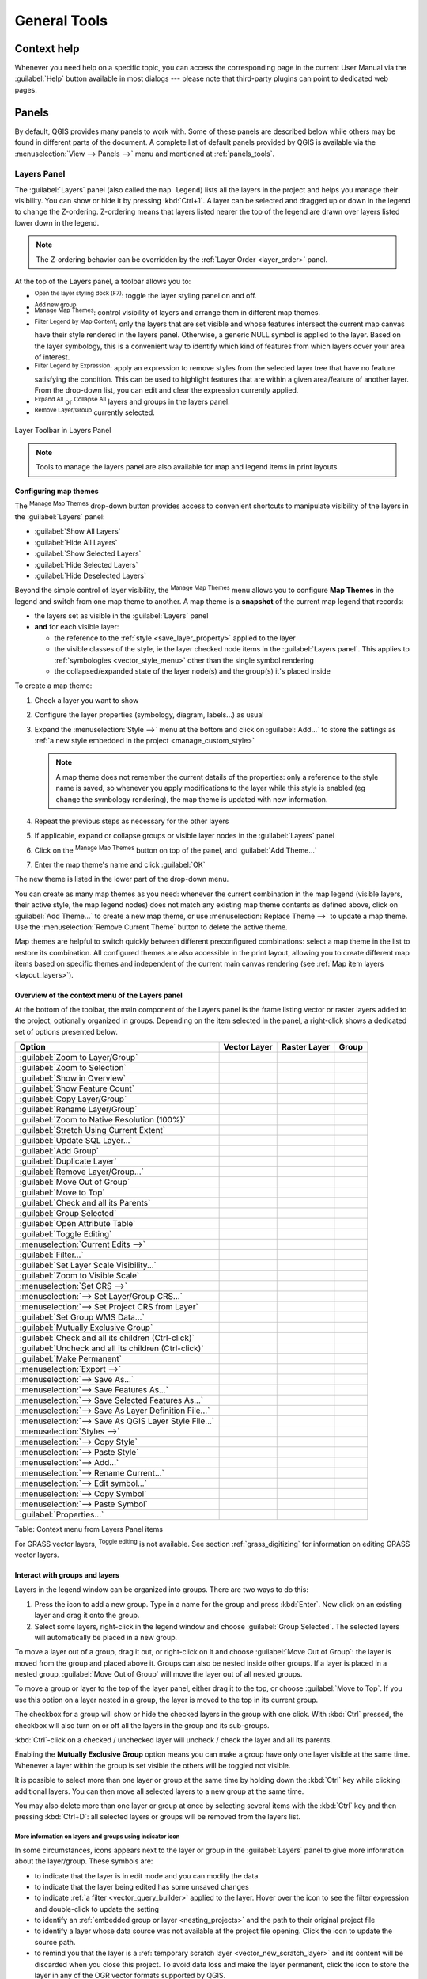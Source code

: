 .. Purpose: This chapter aims to describe generic tools that can be used even
.. if the user is in another chapter.

.. _general_tools:

*************
General Tools
*************

.. only:: html

   .. contents::
      :local:
      :depth: 2

.. _`context_help`:

Context help
============

.. index::
   single: Context help

Whenever you need help on a specific topic, you can access the corresponding
page in the current User Manual via the
:guilabel:`Help` button available in most dialogs --- please note that third-party
plugins can point to dedicated web pages.

.. index:: Panels

Panels
=======
By default, QGIS provides many panels to work with.
Some of these panels are described below while others may be found in different
parts of the document. A complete list of default panels provided by QGIS is
available via the :menuselection:`View --> Panels -->` menu and mentioned at
:ref:`panels_tools`.

.. index:: Panels; Layers
.. _`label_legend`:

Layers Panel
------------

.. index::
   single: Legend

The :guilabel:`Layers` panel (also called the ``map legend``) lists all
the layers in the project and helps you
manage their visibility. You can show or hide it by pressing :kbd:`Ctrl+1`.
A layer can be selected and dragged up or down in the
legend to change the Z-ordering. Z-ordering means that layers listed nearer the
top of the legend are drawn over layers listed lower down in the legend.

.. note:: The Z-ordering behavior can be overridden by the
   :ref:`Layer Order <layer_order>` panel.

At the top of the Layers panel, a toolbar allows you to:

* |symbology| :sup:`Open the layer styling dock (F7)`: toggle the layer styling
  panel on and off.
* |addGroup| :sup:`Add new group`
* |showMapTheme| :sup:`Manage Map Themes`: control visibility of layers and
  arrange them in different map themes.
* |filterMap| :sup:`Filter Legend by Map Content`: only the layers that are set
  visible and whose features intersect the current map canvas have their style
  rendered in the layers panel. Otherwise, a generic NULL symbol is applied to
  the layer. Based on the layer symbology, this is a convenient way to identify
  which kind of features from which layers cover your area of interest.
* |expressionFilter| :sup:`Filter Legend by Expression`: apply an
  expression to remove styles from the selected layer tree that have no feature
  satisfying the condition. This can be used to highlight features
  that are within a given area/feature of another layer.
  From the drop-down list, you can edit and clear the expression currently applied.
* |expandTree| :sup:`Expand All` or |collapseTree| :sup:`Collapse All`
  layers and groups in the layers panel.
* |removeLayer| :sup:`Remove Layer/Group` currently selected.

.. _figure_layer_toolbar:

.. figure:: img/layer_toolbar.png
   :align: center

   Layer Toolbar in Layers Panel

.. note::
   Tools to manage the layers panel are also available for map
   and legend items in print layouts

.. index:: Map themes
.. _map_themes:

Configuring map themes
......................

The |showMapTheme| :sup:`Manage Map Themes` drop-down button provides access to
convenient shortcuts to manipulate visibility of the layers in the :guilabel:`Layers`
panel:

* |showAllLayers| :guilabel:`Show All Layers`
* |hideAllLayers| :guilabel:`Hide All Layers`
* |showSelectedLayers| :guilabel:`Show Selected Layers`
* |hideSelectedLayers| :guilabel:`Hide Selected Layers`
* |hideDeselectedLayers| :guilabel:`Hide Deselected Layers`

Beyond the simple control of layer visibility,
the |showMapTheme| :sup:`Manage Map Themes` menu allows you to configure
**Map Themes** in the legend and switch from one map theme to another.
A map theme is a **snapshot** of the current map legend that records:

* the layers set as visible in the :guilabel:`Layers` panel
* **and** for each visible layer:

  * the reference to the :ref:`style <save_layer_property>` applied to the layer
  * the visible classes of the style, ie the layer checked node items in the
    :guilabel:`Layers panel`. This applies to :ref:`symbologies <vector_style_menu>`
    other than the single symbol rendering
  * the collapsed/expanded state of the layer node(s) and the group(s) it's placed
    inside

To create a map theme:

#. Check a layer you want to show
#. Configure the layer properties (symbology, diagram, labels...) as usual
#. Expand the :menuselection:`Style -->` menu at the bottom and click on :guilabel:`Add...` to
   store the settings as :ref:`a new style embedded in the project
   <manage_custom_style>`

   .. note:: A map theme does not remember the current details of the properties:
     only a reference to the style name is saved, so whenever you apply
     modifications to the layer while this style is enabled (eg change the
     symbology rendering), the map theme is updated with new information.

#. Repeat the previous steps as necessary for the other layers
#. If applicable, expand or collapse groups or visible layer nodes in the
   :guilabel:`Layers` panel
#. Click on the |showMapTheme| :sup:`Manage Map Themes` button on top of the panel,
   and :guilabel:`Add Theme...`
#. Enter the map theme's name and click :guilabel:`OK`

The new theme is listed in the lower part of the |showMapTheme| drop-down menu.

You can create as many map themes as you need: whenever the current combination
in the map legend (visible layers, their active style, the map legend nodes)
does not match any existing map theme contents as defined above, click on
:guilabel:`Add Theme...` to create a new map theme, or use
:menuselection:`Replace Theme -->` to update a map theme.
Use the :menuselection:`Remove Current Theme` button to delete the active theme.

Map themes are helpful to switch quickly between different preconfigured
combinations: select a map theme in the list to restore its combination.
All configured themes are also accessible in the print layout, allowing you to
create different map items based on specific themes and independent of
the current main canvas rendering (see :ref:`Map item layers <layout_layers>`).


Overview of the context menu of the Layers panel
................................................

At the bottom of the toolbar, the main component of the Layers panel is the
frame listing vector or raster layers added to the project, optionally
organized in groups. Depending on the item selected in the panel, a
right-click shows a dedicated set of options presented below.

.. tabularcolumns:: |l|c|c|c|

=================================================================  ==================  =================  =============
Option                                                             Vector Layer        Raster Layer       Group
=================================================================  ==================  =================  =============
|zoomToLayer| :guilabel:`Zoom to Layer/Group`                      |checkbox|          |checkbox|         |checkbox|
|zoomToLayer| :guilabel:`Zoom to Selection`                        |checkbox|          \                  \
|inOverview| :guilabel:`Show in Overview`                          |checkbox|          |checkbox|         \
:guilabel:`Show Feature Count`                                     |checkbox|          \                  \
:guilabel:`Copy Layer/Group`                                       |checkbox|          |checkbox|         |checkbox|
:guilabel:`Rename Layer/Group`                                     |checkbox|          |checkbox|         |checkbox|
|zoomActual| :guilabel:`Zoom to Native Resolution (100%)`          \                   |checkbox|         \
:guilabel:`Stretch Using Current Extent`                           \                   |checkbox|         \
|dbManager| :guilabel:`Update SQL Layer...`                        |checkbox|          \                  \
|addGroup| :guilabel:`Add Group`                                   \                   \                  |checkbox|
|duplicateLayer| :guilabel:`Duplicate Layer`                       |checkbox|          |checkbox|         \
|removeLayer| :guilabel:`Remove Layer/Group...`                    |checkbox|          |checkbox|         |checkbox|
:guilabel:`Move Out of Group`                                      |checkbox|          |checkbox|         \
:guilabel:`Move to Top`                                            |checkbox|          |checkbox|         |checkbox|
:guilabel:`Check and all its Parents`                              |checkbox|          |checkbox|         \
:guilabel:`Group Selected`                                         |checkbox|          |checkbox|         \
|openTable| :guilabel:`Open Attribute Table`                       |checkbox|          \                  \
|toggleEditing| :guilabel:`Toggle Editing`                         |checkbox|          \                  \
|allEdits| :menuselection:`Current Edits -->`                      |checkbox|          \                  \
:guilabel:`Filter...`                                              |checkbox|          \                  \
:guilabel:`Set Layer Scale Visibility...`                          |checkbox|          |checkbox|         \
:guilabel:`Zoom to Visible Scale`                                  |checkbox|          |checkbox|         \
:menuselection:`Set CRS -->`                                       |checkbox|          |checkbox|         \
:menuselection:`--> Set Layer/Group CRS...`                        |checkbox|          |checkbox|         |checkbox|
:menuselection:`--> Set Project CRS from Layer`                    |checkbox|          |checkbox|         \
:guilabel:`Set Group WMS Data...`                                  \                   \                  |checkbox|
|unchecked| :guilabel:`Mutually Exclusive Group`                   \                   \                  |checkbox|
:guilabel:`Check and all its children (Ctrl-click)`                \                   \                  |checkbox|
:guilabel:`Uncheck and all its children (Ctrl-click)`              \                   \                  |checkbox|
:guilabel:`Make Permanent`                                         |checkbox|          \                  \
:menuselection:`Export -->`                                        |checkbox|          |checkbox|         |checkbox|
:menuselection:`--> Save As...`                                    \                   |checkbox|         \
:menuselection:`--> Save Features As...`                           |checkbox|          \                  \
:menuselection:`--> Save Selected Features As...`                  |checkbox|          \                  \
:menuselection:`--> Save As Layer Definition File...`              |checkbox|          |checkbox|         |checkbox|
:menuselection:`--> Save As QGIS Layer Style File...`              |checkbox|          |checkbox|         \
:menuselection:`Styles -->`                                        |checkbox|          |checkbox|         \
:menuselection:`--> Copy Style`                                    |checkbox|          |checkbox|         \
:menuselection:`--> Paste Style`                                   |checkbox|          |checkbox|         |checkbox|
:menuselection:`--> Add...`                                        |checkbox|          |checkbox|         \
:menuselection:`--> Rename Current...`                             |checkbox|          |checkbox|         \
:menuselection:`--> Edit symbol...`                                |checkbox|          \                  \
:menuselection:`--> Copy Symbol`                                   |checkbox|          \                  \
:menuselection:`--> Paste Symbol`                                  |checkbox|          \                  \
:guilabel:`Properties...`                                          |checkbox|          |checkbox|         \
=================================================================  ==================  =================  =============

Table: Context menu from Layers Panel items

For GRASS vector layers, |toggleEditing| :sup:`Toggle editing` is not available.
See section :ref:`grass_digitizing` for information on editing GRASS vector
layers.

.. index:: Group, Layer
.. _group_layers_interact:

Interact with groups and layers
...............................

Layers in the legend window can be organized into groups. There are two ways to
do this:

#. Press the |folder| icon to add a new group. Type in a name for
   the group and press :kbd:`Enter`. Now click on an existing layer and
   drag it onto the group.
#. Select some layers, right-click in the legend window and choose
   :guilabel:`Group Selected`. The selected layers will automatically be placed
   in a new group.

To move a layer out of a group, drag it out, or right-click on it and
choose :guilabel:`Move Out of Group`: the layer is moved from the group and
placed above it. Groups can also be nested inside other groups. If a layer
is placed in a nested group, :guilabel:`Move Out of Group` will move the layer
out of all nested groups.

To move a group or layer to the top of the layer panel, either drag it to
the top, or choose :guilabel:`Move to Top`. If you use this option on a layer nested
in a group, the layer is moved to the top in its current group.

The checkbox for a group will show or hide the checked layers in the group
with one click.
With :kbd:`Ctrl` pressed, the checkbox will also turn on or off all
the layers in the group and its sub-groups.

:kbd:`Ctrl`-click on a checked / unchecked layer will uncheck / check the
layer and all its parents.

Enabling the **Mutually Exclusive Group** option means you can make a group have
only one layer visible at the same time.
Whenever a layer within the group is set visible the others will be toggled not visible.

It is possible to select more than one layer or group at the same time by
holding down the :kbd:`Ctrl` key while clicking additional layers. You can then move
all selected layers to a new group at the same time.

You may also delete more than one layer or group at once by selecting
several items with the :kbd:`Ctrl` key and then pressing :kbd:`Ctrl+D`:
all selected layers or groups will be removed from the layers list.

More information on layers and groups using indicator icon
^^^^^^^^^^^^^^^^^^^^^^^^^^^^^^^^^^^^^^^^^^^^^^^^^^^^^^^^^^

In some circumstances, icons appears next to the layer or group in the
:guilabel:`Layers` panel to give more information about the layer/group. These
symbols are:

* |toggleEditing| to indicate that the layer is in edit mode and you can modify
  the data
* |editableEdits| to indicate that the layer being edited has some unsaved changes
* |indicatorFilter| to indicate :ref:`a filter <vector_query_builder>` applied
  to the layer. Hover over the icon to see the filter expression and double-click
  to update the setting
* |indicatorEmbedded| to identify an :ref:`embedded group or layer
  <nesting_projects>` and the path to their original project file
* |indicatorBadLayer| to identify a layer whose data source was not available
  at the project file opening. Click the icon to update the source path.
* |indicatorMemory| to remind you that the layer is a :ref:`temporary scratch
  layer <vector_new_scratch_layer>` and its content will be discarded when you
  close this project. To avoid data loss and make the layer permanent, click
  the icon to store the layer in any of the OGR vector formats supported by QGIS.
* |indicatorNoCRS| to identify a layer that has no/unknown CRS

.. index:: Style

.. _editing_style_layer:

Editing vector layer style
...........................

From the Layers panel, you have shortcuts to change the layer rendering quickly
and easily. Right-click on a vector layer and select :menuselection:`Styles -->`
in the list in order to:

* see the :ref:`styles <manage_custom_style>` currently applied to the layer. If
  you defined many styles for the layer, you can switch from one to another
  and your layer rendering will automatically be updated on the map canvas.
* copy part or all of the current style, and when applicable, paste a copied
  style from another layer

  .. tip:: **Quickly share a layer style**

    From the context menu, copy the style of a layer and paste it to a group
    or a selection of layers: the style is applied to all the layers that
    are of the same type (vector/raster) as the original layer and,
    for vector layers, have the same geometry type (point, line or polygon).

* rename the current style, add a new style (which is actually a copy of
  the current one) or delete the current style (when multiple styles are
  available).

.. note:: The previous options are also available for raster or mesh layers.

* update the :ref:`symbol color <color-selector>` using a **Color Wheel**.
  For convenience, the recently used colors are also available at the bottom
  of the color wheel.
* :guilabel:`Edit Symbol...`: open the :ref:`Symbol Selector <symbol-selector>`
  dialog and change feature symbol (symbol, size, color...).

When using a classification symbology type (based on :ref:`categorized
<categorized_renderer>`, :ref:`graduated <graduated_renderer>` or
:ref:`rule-based <rule_based_rendering>`), the aforementioned symbol-level
options are available from the class entry context menu. Also provided are the
|toggleAllLayers| :guilabel:`Toggle Items`, |showAllLayers| :guilabel:`Show All
Items` and |hideAllLayers| :guilabel:`Hide All Items` entries to switch the
visibility of all the classes of features. These avoid (un)checking items
one by one.

.. tip:: Double-clicking a class leaf entry also opens the
 :guilabel:`Symbol Selector` dialog.


.. index::
   single: Layer properties
   single: Panels; Style
.. _layer_styling_panel:

Layer Styling Panel
--------------------

The :guilabel:`Layer Styling` panel (also enabled with :kbd:`Ctrl+3`) is
a shortcut to some of the functionalities of the :guilabel:`Layer Properties`
dialog. It provides a quick and easy way to define the rendering and the
behavior of a layer, and to visualize its effects without having to open the
layer properties dialog.

In addition to avoiding the blocking (or "modal") layer properties dialog, the layer
styling panel also avoids cluttering the screen with dialogs, and
contains most style functions (color selector, effects properties, rule edit,
label substitution...): e.g., clicking color buttons inside the layer style panel
causes the color selector dialog to be opened inside the layer style panel itself
rather than as a separate dialog.

From a drop-down list of current layers in the layer panel, select an item and:

* Set raster layer |symbology| :guilabel:`Symbology`, |transparency| :guilabel:`Transparency`,
  and |rasterHistogram| :guilabel:`Histogram` properties.
  These options are the same as those in the :ref:`raster_properties_dialog`.
* Set vector layer |symbology| :guilabel:`Symbology`, |3d| :guilabel:`3D View` and
  |labeling| :guilabel:`Labels` properties.
  These options are the same as those in the :ref:`vector_properties_dialog`.
* Manage the associated style(s) in the |stylePreset| :guilabel:`Style Manager`
  (more details at :ref:`manage_custom_style`).
* See the |history| :guilabel:`History` of changes you applied to the
  layer style in the current project: you can therefore cancel or restore to any
  state by selecting it in the list and clicking :guilabel:`Apply`.

Another powerful feature of this panel is the |checkbox| :guilabel:`Live update` checkbox.
Tick it to render your changes immediately on the map canvas:
you no longer need to click the :guilabel:`Apply` button.

.. _figure_layer_styling:

.. figure:: img/layer_styling.png
    :align: center

    Defining a layer's symbology from the layer styling panel

.. tip:: **Add custom tabs to the Layer Styling panel**

  Using :ref:`PyQGIS <PyQGIS-Developer-Cookbook>`, you can set new tabs to manage
  layer properties in the Layer Styling Panel. See
  https://nathanw.net/2016/06/29/qgis-style-dock-part-2-plugin-panels/ for an example.

.. Todo: Actually, what could be nice is to provide example in the Cookbook to have an
 internal and always guaranteed link (see #2071)

.. index:: Layers; Order
.. _layer_order:

Layer Order Panel
-----------------

By default, layers shown on the QGIS map canvas are drawn following their order
in the :guilabel:`Layers` panel: the higher a layer is in the panel, the
higher (hence, more visible) it'll be in the map view.

You can define a drawing order for the layers independent of the order in the
layers panel with the :guilabel:`Layer Order` panel enabled
in :menuselection:`View --> Panels -->` menu or with :kbd:`Ctrl+9`.
Check |checkbox| :guilabel:`Control rendering order` underneath
the list of layers and reorganize the layers in the panel as you want. This
order becomes the one applied to the map canvas.
For example, in figure_layer_order_, you can see that the ``airports``
features are displayed over the ``alaska`` polygon despite those layers'
respective placement in the Layers panel.

Unchecking |checkbox| :guilabel:`Control rendering order` will
revert to default behavior.

.. _figure_layer_order:

.. figure:: img/layer_order.png
    :align: center

    Define a layer order independent of the legend

.. index::
   single: Map; Overview
   single: Panels; Overview
.. _`overview_panels`:

Overview Panel
--------------

The :guilabel:`Overview` panel (:kbd:`Ctrl+8`) displays a map with
a full extent view of some of the layers. The Overview map is filled with layers
using the :guilabel:`Show in Overview` option from the :menuselection:`Layer`
menu or in the layer contextual menu. Within the view,
a red rectangle shows the current map canvas extent, helping you quickly to
determine which area of the whole map you are currently viewing. If you
click-and-drag the red rectangle in the overview frame, the main map view
extent will update accordingly.

Note that labels are not rendered to the map overview even
if the layers used in the map overview have been set up for labeling.

.. index::
   single: Log messages
   single: Panels; Log messages

.. _`log_message_panel`:

Log Messages Panel
------------------

When loading or processing some operations, you can track and follow messages
that appear in different tabs using the |messageLog| :guilabel:`Log Messages Panel`.
It can be activated using the most right icon in the bottom status bar.


.. index:: Undo, Redo
   single: Panels; Undo
   single: Panels; Redo

.. _`undo_redo_panel`:

Undo/Redo Panel
---------------

For each layer being edited, the :guilabel:`Undo/Redo` (:kbd:`Ctrl+5`) panel
shows the list of actions carried out, allowing you
quickly to undo a set of actions by selecting the action listed above.
More details at :ref:`Undo and Redo edits <undoredo_edits>`.

.. index::
   single: Panels; Statistic
   single: Statistic

.. _`statistical_summary`:

Statistical Summary Panel
--------------------------

The :guilabel:`Statistics` panel (:kbd:`Ctrl+6`) provides summarized information
on any vector layer. This panel allows you to select:

* the vector layer to compute the statistics on
* the column to use, or an |expression| :ref:`expression <vector_expressions>`
* the statistics to return using the drop-down button at the bottom-right of the
  dialog. Depending on the field's (or expression's values) type, available
  statistics are:

.. tabularcolumns:: |l|c|c|c|c|

================================== ============ ============  ============  ============
 Statistics                         String       Integer       Float         Date
================================== ============ ============  ============  ============
Count                               |checkbox|   |checkbox|    |checkbox|    |checkbox|
Count Distinct Value                |checkbox|                               |checkbox|
Count Missing value                 |checkbox|                               |checkbox|
Sum                                              |checkbox|    |checkbox|
Mean                                             |checkbox|    |checkbox|    |checkbox|
Standard Deviation                               |checkbox|    |checkbox|
Standard Deviation on Sample                     |checkbox|    |checkbox|
Minimal value                       |checkbox|   |checkbox|    |checkbox|    |checkbox|
Maximal value                       |checkbox|   |checkbox|    |checkbox|    |checkbox|
Range                                            |checkbox|    |checkbox|    |checkbox|
Minority                                         |checkbox|    |checkbox|
Majority                                         |checkbox|    |checkbox|
Variety                                          |checkbox|    |checkbox|
First Quartile                                   |checkbox|    |checkbox|
Third Quartile                                   |checkbox|    |checkbox|
Inter Quartile Range                             |checkbox|    |checkbox|
Minimum Length                      |checkbox|
Maximum Length                      |checkbox|
================================== ============ ============  ============  ============

Table: Statistics available for each field type

The statistical summary can be:

* returned for the whole layer or |checkbox| :guilabel:`selected features only`
* recalculated using the |refresh| button when the underlying data source changes
  (eg, new or removed features/fields, attribute modification)
* |editCopy| copied to the clipboard and pasted as a table in another application

.. _figure_statistical_summary:

.. figure:: img/statistical_summary.png
    :align: center

    Show statistics on a field


.. index:: Nesting projects, Embed layers and groups
.. _nesting_projects:

Nesting Projects
================

Sometimes, you'd like to keep some layers in different projects, but with the
same style. You can either create a :ref:`default style <store_style>` for
these layers or embed them from another project to save time and effort.

Embed layers and groups from an existing project has some advantages over
styling:

* All types of layers (vector or raster, local or online...) can be added
* Fetching groups and layers, you can keep the same tree structure of the
  "background" layers in your different projects
* While the embedded layers are editable, you can't change their properties
  such as symbology, labels, forms, default values and actions, ensuring
  consistency across projects
* Modify the items in the original project and changes are propagated to all
  the other projects

If you want to embed content from other project files into your project, select
:menuselection:`Layer --> Embed Layers and Groups`:

#. Click the :guilabel:`...` button to look for a project: you can see the content of the
   project (see figure_embed_dialog_)
#. Hold down :kbd:`Ctrl` ( or |osx| :kbd:`Cmd`) and click on the layers and
   groups you wish to retrieve
#. Click :guilabel:`OK`

The selected layers and groups are embedded in the :guilabel:`Layers`
panel and displayed on the map canvas. An |indicatorEmbedded|
icon is added next to their name for recognition and hovering over displays
a tooltip with the original project file path.

.. _figure_embed_dialog:

.. figure:: img/embed_dialog.png
   :align: center

   Select layers and groups to embed

Like any other layer, an embedded layer can be removed from the project by
right-clicking on the layer and clicking |removeLayer| :sup:`Remove`.

.. tip:: **Change rendering of an embedded layer**

 It's not possible to change the rendering of an embedded layer, unless you make
 the changes in the original project file. However, right-clicking on a layer and
 selecting :guilabel:`Duplicate` creates a layer which is fully-featured and not
 dependent on the original project. You can then safely remove the linked
 layer.


.. _working_canvas:

Working with the map canvas
===========================

.. index:: Rendering
.. _`redraw_events`:

Rendering
---------

By default, QGIS renders all visible layers whenever the map canvas is
refreshed. The events that trigger a refresh of the map canvas include:

*  adding a layer
*  panning or zooming
*  resizing the QGIS window
*  changing the visibility of a layer or layers

QGIS allows you to control the rendering process in a number of ways.

.. index:: Rendering scale dependent, Scale
.. _`label_scaledepend`:

Scale Dependent Rendering
.........................

Scale-dependent rendering allows you to specify the minimum and maximum scales
at which a layer (raster or vector) will be visible. To set scale-dependent rendering,
open the :guilabel:`Properties` dialog by double-clicking on the layer in the legend.
On the :guilabel:`Rendering` tab, tick |checkbox| :guilabel:`Scale
dependent visibility` and enter the :guilabel:`Minimum (exclusive)` and
:guilabel:`Maximum (inclusive)` scale values.

You can also activate scale dependent visibility on a layer from the Layers panel.
Right-click on the layer and in the context menu, select :guilabel:`Set Layer Scale Visibility`.

The |mapIdentification| :sup:`Set to current canvas scale` button allow you to use
the current map canvas scale as boundary of the range visibility.


.. note::
   When a layer is not rendered in the map canvas because the map scale is out of
   its visibility scale range, the layer is greyed in the Layers panel and
   a new option :guilabel:`Zoom to Visible Scale` appears in the layer context menu.
   Select it and the map is zoomed to the layer's nearest visibility scale.


.. _`label_controlmap`:

Controlling Map Rendering
.........................

Map rendering can be controlled in various ways, as described below.

.. index::
   single: Rendering; Suspending
.. _`label_suspendrender`:

Suspending Rendering
^^^^^^^^^^^^^^^^^^^^

To suspend rendering, click the |checkbox| :guilabel:`Render` checkbox in the
bottom-right corner of the status bar. When |checkbox| :guilabel:`Render`
is not checked, QGIS does not redraw the canvas in response to any of
the events described in the section :ref:`redraw_events`. Examples of when you
might want to suspend rendering include:

* adding many layers and symbolizing them prior to drawing
* adding one or more large layers and setting scale dependency before drawing
* adding one or more large layers and zooming to a specific view before drawing
* any combination of the above

Checking the |checkbox| :guilabel:`Render` checkbox enables rendering and
causes an immediate refresh of the map canvas.


.. index::
   single: Rendering; Options
   single: Layers; Initial visibility
.. _`label_settinglayer`:

Setting Layer Add Option
^^^^^^^^^^^^^^^^^^^^^^^^

You can set an option to always load new layers without drawing them. This
means the layer will be added to the map, but its visibility checkbox in the
legend will be unchecked by default. To set this option, choose menu option
:menuselection:`Settings --> Options` and click on the :guilabel:`Rendering`
tab. Uncheck |checkbox| :guilabel:`By default new layers added to the map
should be displayed`. Any layer subsequently added to the map will be off
(invisible) by default.


.. index::
   single: Rendering; Halting
.. _label_stoprender:

Stopping Rendering
^^^^^^^^^^^^^^^^^^

To stop the map drawing, press the :kbd:`Esc` key. This will halt the refresh of
the map canvas and leave the map partially drawn. It may take a bit of time
between pressing :kbd:`Esc` for the map drawing to halt.


.. index::
   single: Rendering; Quality
.. _`label_renderquality`:

Influence Rendering Quality
^^^^^^^^^^^^^^^^^^^^^^^^^^^

QGIS has an option to influence the rendering quality of the map. Choose menu
option :menuselection:`Settings --> Options`, click on the :guilabel:`Rendering`
tab and select or deselect |checkbox| :guilabel:`Make lines appear less jagged
at the expense of some drawing performance`.

.. index::
   single: Rendering; Speed-up

Speed-up rendering
^^^^^^^^^^^^^^^^^^

There are some settings that allow you to improve rendering speed. Open the QGIS options
dialog using :menuselection:`Settings --> Options`, go to the :guilabel:`Rendering`
tab and select or deselect the following checkboxes:

* |checkbox| :guilabel:`Use render caching where possible to speed up redraws`.
* |checkbox| :guilabel:`Render layers in parallel using many CPU cores` and then
  set the |checkbox| :guilabel:`Max cores to use`.
* The map renders in the background onto a separate image and each
  |checkbox| :guilabel:`Map Update interval`, the content from this
  (off-screen) image will be taken to update the visible screen representation.
  However, if rendering finishes faster than this duration, it will be shown
  instantaneously.
* With |checkbox| :guilabel:`Enable Feature simplification by default for newly
  added layers`, you simplify features' geometry (fewer nodes) and as a result,
  they display more quickly.
  Be aware that this can cause rendering inconsistencies.


.. index:: Zoom, Pan, Map navigation
.. _zoom_pan:

Zooming and Panning
-------------------

QGIS provides tools to zoom and pan to your area of interest.

Apart from using the |pan| :sup:`pan` and |zoomIn|
:sup:`zoom-in`/|zoomOut| :sup:`zoom-out` icons on the toolbar
with the mouse, you can also navigate with the mouse wheel, spacebar
and arrow keys. A :guilabel:`Zoom factor` can be set under the
:menuselection:`Settings -->` |options| :menuselection:`Options --> Map tools`
menu to define the scale behavior while zooming.

With the mouse wheel
....................

You can press the mouse wheel to pan inside of the main window (on macOS,
you may need to hold down the :kbd:`cmd` key).
You can roll the mouse wheel to zoom in and out on the map; the mouse
cursor position will be the center of the zoomed area of interest.
Holding down :kbd:`Ctrl` while rolling the mouse wheel results in a finer zoom.

With the arrow keys
...................

Panning the map is possible with the arrow keys.
Place the mouse cursor inside the map area, and click on the arrow keys
to pan up, down, left and right.

You can also use the space bar to cause mouse movements temporarily to pan
the map. The :kbd:`PgUp` and :kbd:`PgDown` keys on your keyboard will cause
the map display to zoom in or out following the zoom factor set. Pressing
:kbd:`Ctrl++` or :kbd:`Ctrl+-` also performs an immediate zoom in/out
on the map canvas.

When certain map tools are active (Identify, Measure...), you can perform a zoom by
holding down :kbd:`Shift` and dragging a rectangle on the map to zoom to that area.
This is not enabled for selection tools (since they
use :kbd:`Shift` for adding to selection) or edit tools.


.. index::
   single: Bookmarks
   see: Spatial bookmarks; Bookmarks
.. _`sec_bookmarks`:

Spatial Bookmarks
-----------------

Spatial Bookmarks allow you to "bookmark" a geographic location and return to
it later. By default, bookmarks are saved in the user's profile (as :guilabel:`User
Bookmarks`), meaning that they are available from any project the user opens.
They can also be saved for a single project (named
:guilabel:`Project Bookmarks`) and stored within the project file, which can
be helpful if the project is to be shared with other users.

Creating a Bookmark
...................

To create a bookmark:

#. Zoom and pan to the area of interest.
#. Select the menu option :menuselection:`View -->` |newBookmark|
   :menuselection:`New Spatial Bookmark...`,
   press :kbd:`Ctrl+B` or right-click the |showBookmarks| :guilabel:`Spatial
   Bookmarks` entry in
   the :guilabel:`Browser` panel and select :guilabel:`New Spatial Bookmark`.
   The :guilabel:`Bookmark Editor` dialog opens.

   .. _figure_create_bookmarks:

   .. figure:: img/bookmark_editor.png
      :align: center

      The Bookmark Editor Dialog

#. Enter a descriptive name for the bookmark
#. Enter or select a group name in which to store related bookmarks
#. Select the extent of the area you wish to save, using the extent selector;
   the extent can be calculated from a loaded layer extent, the current map
   canvas or drawn over the current map canvas.
#. Indicate the :guilabel:`CRS` to use for the extent
#. Select whether the bookmark will be :guilabel:`Saved in` :guilabel:`User
   Bookmarks` or :guilabel:`Project Bookmarks`
#. Press :guilabel:`Save` to add the bookmark to the list

Note that you can have multiple bookmarks with the same name.

Working with Bookmarks
......................

To use and manage bookmarks, you can either use the :guilabel:`Spatial Bookmarks`
panel or :guilabel:`Browser`.

Select :menuselection:`View -->` |showBookmarks| :menuselection:`Show Spatial
Bookmark Manager` or press :kbd:`Ctrl+7`
to open the :guilabel:`Spatial Bookmarks Manager` panel.
Select :menuselection:`View -->` |showBookmarks| :menuselection:`Show Bookmarks`
or :kbd:`Ctrl+Shift+B` to show
the |showBookmarks| :guilabel:`Spatial Bookmarks` entry in the
:guilabel:`Browser` panel.

You can perform the following tasks:

.. list-table::
   :header-rows: 1
   :widths: 20 40 40
   :class: longtable

   * - Task
     - Spatial Bookmark Manager
     - Browser
   * - **Zoom to a Bookmark**
     - Double-click on it, or select the bookmark and press the
       |zoomToBookmark| :guilabel:`Zoom to bookmark` button.
     - Double-click on it, drag and drop it to the map canvas, or right-click
       the bookmark and select :guilabel:`Zoom to Bookmark`.
   * - **Delete a bookmark**
     - Select the bookmark and click the |deleteSelected| :guilabel:`Delete bookmark` button.
       Confirm your choice.
     - Right-click the bookmark and select :guilabel:`Delete Spatial Bookmark`.
       Confirm your choice.
   * - **Export bookmarks to XML**
     - Click the |sharing| :guilabel:`Import/Export Bookmarks` button and select
       |sharingExport| :guilabel:`Export`.
       All the bookmarks (user or project) are saved in an xml file.
     - Select one or more folders (user or project) or subfolders (groups),
       then right-click and select |sharingExport| :guilabel:`Export Spatial Bookmarks...`.
       The selected bookmark subset is saved.
   * - **Import bookmarks from XML**
     - Click the |sharing| :guilabel:`Import/Export Bookmarks` button and
       select |sharingImport| :guilabel:`Import`.
       All bookmarks in the XML file are imported as user bookmarks.
     - Right-click the :guilabel:`Spatial Bookmarks` entry or one of its folders (user or
       project) or subfolders (groups) to determine where to import the
       bookmarks, then select |sharingImport| :guilabel:`Import Spatial Bookmarks`.
       If performed on the :guilabel:`Spatial Bookmarks` entry, the bookmarks
       are added to :guilabel:`User Bookmarks`.
   * - **Edit bookmark**
     - You can change a bookmark by changing the values in the table. You can
       edit the name, the group, the extent and if it is stored in the project or
       not.
     - Right-click the desired bookmark and select :guilabel:`Edit Spatial
       Bookmark...`.
       The :guilabel:`Bookmark Editor` will open, allowing you to redefine every
       aspect of the bookmark as if you were creating it for the first time.

       You can also drag and drop the bookmark between folders (user and
       project) and subfolders (groups).

You can also zoom to bookmarks by typing the bookmark name in the
:ref:`locator <label_statusbar>`.

.. index:: Decorations
.. _decorations:

Decorations
-----------

Decorations include Grid, Title Label, Copyright Label, Image, North Arrow, Scale Bar and Layout
Extents. They are used to 'decorate' the map by adding cartographic elements.

.. index:: Grid
.. _grid_decoration:

Grid
....

|addGrid| :guilabel:`Grid` allows you to add a coordinate grid and coordinate
annotations to the map canvas.

#. Select menu option :menuselection:`View --> Decorations --> Grid...` to open the dialog.

   .. _figure_decorations_grid:

   .. figure:: img/grid_dialog.png
      :align: center

      The Grid Dialog

#. Tick |checkbox| :guilabel:`Enable grid` and set grid
   definitions according to the layers loaded in the map canvas:

   * The :guilabel:`Grid type`: it can be :guilabel:`Line` or :guilabel:`Marker`
   * The associated :ref:`Line symbol <vector_line_symbols>` or :ref:`marker
     symbol <vector_marker_symbols>` used to represent the grid marks
   * The :guilabel:`Interval X` and :guilabel:`Interval Y` between the grid
     marks, in map units
   * An :guilabel:`Offset X` and :guilabel:`Offset Y` distance of the grid
     marks from the bottom left corner of the map canvas, in map units
   * The interval and offset parameters can be set based on the:

     * :guilabel:`Canvas Extents`: generates a grid with an interval that is
       approximatively 1/5 of the canvas width
     * :guilabel:`Active Raster Layer` resolution
#. Tick |checkbox| :guilabel:`Draw annotations` to display the coordinates of
   the grid marks and set:

   * The :guilabel:`Annotation direction`, ie how the labels would be placed
     relative to their grid line. It can be:

     * :guilabel:`Horizontal` or :guilabel:`Vertical` for all the labels
     * :guilabel:`Horizontal and Vertical`, ie each label is parallel to the
       grid mark it refers to
     * :guilabel:`Boundary direction`, ie each label follows the canvas
       boundary, and is perpendicular to the grid mark it refers to
   * The :guilabel:`Annotation font` using the OS :ref:`font selector widget
     <font_selector>`
   * The :guilabel:`Distance to map frame`, margin between annotations and map
     canvas limits. Convenient when exporting the map canvas eg to an image
     format or PDF, and avoid annotations to be on the "paper" limits.

     .. Todo: Add a reference link to export map canvas to image or pdf section when done

   * The :guilabel:`Coordinate precision`

#. Click :guilabel:`Apply` to verify that it looks as expected or :guilabel:`OK`
   if you're satisfied.

.. index:: Title
.. _title_label_decoration:

Title Label
...........

|titleLabel| :guilabel:`Title Label` allows you to decorate your map with a **Title**.

To add a Title Label decoration:

#. Select menu option :menuselection:`View --> Decorations --> Title Label...`
   to open the dialog.

   .. _figure_decorations_title:

   .. figure:: img/titleLabel.png
      :align: center

      The Title Decoration Dialog

#. Make sure |checkbox| :guilabel:`Enable Title Label` is checked
#. Enter the title text you want to place on the map.
   You can make it dynamic using the :guilabel:`Insert an Expression` button.
#. Choose the :guilabel:`Font` for the label using the :ref:`font selector
   widget <font_selector>` with full access to QGIS :ref:`text formatting
   <text_format>` options. Quickly set the font color and opacity by clicking
   the black arrow to the right of the font combo box.
#. Select the :ref:`color <color-selector>` to apply to the title's
   :guilabel:`Background bar color`.
#. Choose the :guilabel:`Placement` of the label in the canvas: options are
   :guilabel:`Top left`, :guilabel:`Top Center` (default),
   :guilabel:`Top Right`, :guilabel:`Bottom left`, :guilabel:`Bottom Center`
   and :guilabel:`Bottom Right`.
#. Refine the placement of the item by setting a horizontal and/or vertical
   :guilabel:`Margin from Edge`. These values can be in **Millimeters** or
   **Pixels** or set as a **Percentage** of the width or height of the map canvas.
#. Click :guilabel:`Apply` to verify that it looks as expected or
   :guilabel:`OK` if you're satisfied.

.. index:: Copyright
.. _copyright_decoration:

Copyright Label
...............

|copyrightLabel| :guilabel:`Copyright Label` can be used to decorate your
map with a **Copyright** label.

To add this decoration:

#. Select menu option :menuselection:`View --> Decorations --> Copyright Label...`
   to open the dialog.

   .. _figure_decorations_copyright:

   .. figure:: img/copyright.png
      :align: center

      The Copyright Decoration Dialog

#. Make sure |checkbox| :guilabel:`Enable Copyright Label` is checked
#. Enter the copyright text you want to place on the map.
   You can make it dynamic using the :guilabel:`Insert an Expression` button.
#. Choose the :guilabel:`Font` for the label using the :ref:`font selector
   widget <font_selector>` with full access to QGIS :ref:`text formatting
   <text_format>` options. Quickly set the font color and opacity by clicking
   the black arrow to the right of the font combo box.
#. Choose the :guilabel:`Placement` of the label in the canvas: options are
   :guilabel:`Top left`, :guilabel:`Top Center`,
   :guilabel:`Top Right`, :guilabel:`Bottom left`, :guilabel:`Bottom Center`,
   and :guilabel:`Bottom Right` (default for Copyright decoration)
#. Refine the placement of the item by setting a horizontal and/or vertical
   :guilabel:`Margin from Edge`. These values can be in **Millimeters** or
   **Pixels** or set as a **Percentage** of the width or height of the map canvas.
#. Click :guilabel:`Apply` to verify that it looks as expected or
   :guilabel:`OK` if you're satisfied.

.. index:: Image decoration
.. _image_decoration:

Image Decoration
................

|addImage| :guilabel:`Image` allows you to add an image (logo, legend, ..) on the map canvas.

To add an image:

#. Select menu option :menuselection:`View --> Decorations --> Image...`
   to open the dialog.

   .. _figure_image_decoration:

   .. figure:: img/image_decoration.png
      :align: center

      The Image Decoration Dialog

#. Make sure |checkbox| :guilabel:`Enable Image` is checked
#. Select a bitmap (e.g. png or jpg) or SVG image using the
   :guilabel:`...` :sup:`Browse` button
#. If you have chosen a parameter enabled SVG then you can also set
   a :guilabel:`Fill` or :guilabel:`Stroke` (outline) color.
   For bitmap images, the color settings are disabled.
#. Set a :guilabel:`Size` of the image in mm. The width of selected image is used to
   resize it to given :guilabel:`Size`.
#. Choose where you want to place the image on the map canvas with the
   :guilabel:`Placement` combo box. The default position is :guilabel:`Top Left`.
#. Set the :guilabel:`Horizontal` and :guilabel:`Vertical Margin from (Canvas) Edge`.
   These values can be set in **Millimeters**, **Pixels** or as a **Percentage** of
   the width or height of the map canvas.
#. Click :guilabel:`Apply` to verify that it looks as expected and :guilabel:`OK`
   if you're satisfied.

.. index:: North arrow
.. _northarrow_decoration:

North Arrow
...........

|northArrow| :guilabel:`North Arrow` allows you to add a north arrow on the map canvas.

To add a north arrow:

#. Select menu option :menuselection:`View --> Decorations --> North Arrow...`
   to open the dialog.

   .. _figure_decorations_north:

   .. figure:: img/north_arrow_dialog.png
      :align: center

      The North Arrow Dialog

#. Make sure |checkbox| :guilabel:`Enable north arrow` is checked
#. Optionally change the color and size, or choose a custom SVG
#. Optionally change the angle or choose **Automatic** to let QGIS determine the
   direction
#. Optionally choose the placement from the Placement combo box
#. Optionally refine the placement of the arrow by setting a horizontal and/or vertical
   `Margin from (Canvas) Edge`. These values can be in **Millimeters** or
   **Pixels** or set as a **Percentage** of the width or height of the map canvas.
#. Click :guilabel:`Apply` to verify that it looks as expected and :guilabel:`OK` if you're satisfied.


.. index:: Scale bar
.. _scalebar_decoration:

Scale Bar
.........

|scaleBar| :guilabel:`Scale Bar` adds a simple scale bar to the map canvas.
You can control the style and placement, as well as the labelling of the bar.

QGIS only supports displaying the scale in the same units as your map frame.
So, if the units of your project's CRS are meters, you can't create a scale bar in
feet. Likewise, if you are using decimal degrees, you can't create a scale
bar to display distance in meters.

To add a scale bar:

#. Select menu option :menuselection:`View --> Decorations --> Scale Bar...`
   to open the dialog

   .. _figure_decorations_scale:

   .. figure:: img/scale_bar_dialog.png
      :align: center

      The Scale Bar Dialog

#. Make sure |checkbox| :guilabel:`Enable scale bar` is checked
#. Choose a style from the :guilabel:`Scale bar style` |selectString| combo box
#. Select the :guilabel:`Color of bar` |selectColor| by choosing
   a fill color (default: black) and an outline color (default: white). The scale
   bar fill and outline can be made opaque by clicking on the down arrow to the right
   of the color input.
#. Select the font for the scale bar from the :guilabel:`Font of bar` |selectString| combo box
#. Set the :guilabel:`Size of bar` |selectNumber|
#. Optionally check |checkbox| :guilabel:`Automatically snap to round number
   on resize` to display easy-to-read values
#. Choose the placement from the :guilabel:`Placement` |selectString| combo box
#. You can refine the placement of the item by setting a horizontal and/or vertical
   `Margin from (Canvas) Edge`. These values can be in **Millimeters** or
   **Pixels** or set as a **Percentage** of the width or height of the map canvas.
#. Click :guilabel:`Apply` to verify that it looks as expected or :guilabel:`OK` if you're satisfied.

.. index:: Layout extents
.. _layoutextents_decoration:

Layout Extents
..............

|addMap| :guilabel:`Layout Extents` adds the extents of :ref:`map item(s) <layout_map_item>` in print
layout(s) to the canvas. When enabled, the extents of all map items within all print layouts are
shown using a lightly dotted border labeled with the name of the print layout and map item.
You can control the style and labeling of the displayed layout extents.
This decoration is useful when you are tweaking the positioning of map elements such as labels,
and need to know the actual visible region of print layouts.

.. _figure_decorations_layoutextents_example:

.. figure:: img/decoration_layoutextents_example.png
   :align: center

   Example of layout extents displayed in a QGIS project with two print layouts. The print
   layout named 'Sights' contains two map items, while the other print layout contains one
   map item.

To add layout extent(s):

#. Select :menuselection:`View --> Decorations --> Layout Extents` to open
   the dialog

   .. _figure_decorations_layoutextents:

   .. figure:: img/decoration_layoutextents.png
      :align: center

      The Layout Extents Dialog

#. Make sure |checkbox| :guilabel:`Show layout extents` is checked.
#. Optionally change the symbol and labeling of the extents.
#. Click :guilabel:`Apply` to verify that it looks as expected and :guilabel:`OK`
   if you're satisfied.


.. tip::

   **Decorations Settings**

   When you save a QGIS project file, any changes you have made to Grid,
   North Arrow, Scale Bar, Copyright and Layout Extents will be saved in the project and restored
   the next time you load the project.


.. index::
   single: Annotation
   see: Annotation; Form annotation
.. _sec_annotations:

Annotation Tools
----------------

Annotations are information added to the map canvas and shown within a
balloon. This information can be of different types and annotations are
added using the corresponding tools in the :guilabel:`Attributes Toolbar`:

* |textAnnotation| :sup:`Text Annotation` for custom formatted text
* |htmlAnnotation| :sup:`HTML Annotation` to place the content of an :file:`html`
  file
* |svgAnnotation| :sup:`SVG Annotation` to add an :file:`SVG` symbol
* |formAnnotation| :sup:`Form Annotation`: useful to display attributes
  of a vector layer in a customized :file:`ui` file (see figure_custom_annotation_).
  This is similar to the :ref:`custom attribute forms <provide_ui_file>`,
  but displayed in an annotation item. Also see this video
  https://www.youtube.com/watch?v=0pDBuSbQ02o&feature=youtu.be&t=2m25s
  from Tim Sutton for more information.

.. _figure_custom_annotation:

.. figure:: img/custom_annotation.png
   :align: center

   Customized QT Designer annotation form

.. Todo: Ideally, to sync with the text, this screenshot should not show the
 dialog of form annotation but instead different forms in action, this will be all
 about showing what an annotation looks like.
 Annotation dialog will need to be shown only when it's described (which is done below)

To add an annotation, select the corresponding tool and click on the map canvas.
An empty balloon is added. Double-click on it and a dialog opens with various
options. This dialog is almost the same for all the annotation types:

* At the top, a file selector to fill with the path to an :file:`html`, :file:`svg`
  or :file:`ui` file depending on the type of annotation. For text annotation,
  you can enter your message in a text box and set its rendering with
  the normal font tools.
* |checkbox| :guilabel:`Fixed map position`: when unchecked, the balloon placement
  is based on a screen position (instead of the map), meaning that it's always shown
  regardless the map canvas extent.
* :guilabel:`Linked layer`: associates the annotation with a map layer, making it
  visible only when that layer is visible.
* :guilabel:`Map marker`: using :ref:`QGIS symbols <symbol-selector>`,
  sets the symbol to display at the balloon anchor position (shown only when
  :guilabel:`Fixed map position` is checked).
* :guilabel:`Frame style`: sets the frame background color, transparency,
  stroke color or width of the balloon using QGIS symbols.
* :guilabel:`Contents margins`: sets interior margins of the annotation frame.

.. _figure_annotation:

.. figure:: img/annotation.png
   :align: center

   Annotation text dialog

Annotations can be selected when an annotation tool is enabled. They can then be
moved by map position (by dragging the map marker) or by moving only the balloon.
The |annotation| :sup:`Move Annotation` tool also allows you to move the
balloon on the map canvas.

To delete an annotation, select it and either press the :kbd:`Del` or :kbd:`Backspace`
button, or double-click it and press the :guilabel:`Delete` button in the properties dialog.

.. note::
   If you press :kbd:`Ctrl+T` while an :guilabel:`Annotation` tool (move annotation,
   text annotation, form annotation) is active, the visibility states of the items
   are inverted.

.. tip:: **Layout the map with annotations**

  You can print or export annotations with your map to various formats using:

  * map canvas export tools available in the :menuselection:`Project` menu
  * :ref:`print layout <create-output>`, in which case you need to check
    :guilabel:`Draw map canvas items` in the corresponding map item properties


.. index::
   pair: Tools; Measure
.. _`sec_measure`:

Measuring
---------

General information
...................

QGIS provides four means of measuring geometries:

* interactive measurement tools |measure|
* measuring in the |calculateField| :sup:`Field Calculator`
* derived measurements in the :ref:`identify` tool
* the vector analysis tool: :menuselection:`Vector --> Geometry Tools -->
  Export/Add Geometry Columns`

Measuring works within projected coordinate systems (e.g., UTM) and unprojected
data. The first three measuring tools behave equally to global project settings:

* Unlike most other GIS, the default measurement metric is
  ellipsoidal, using the ellipsoid defined in
  :menuselection:`Project --> Properties... --> General`. This is true both
  when geographic and projected coordinate systems are defined for the project.
* If you want to calculate the projected/planimetric area or distance using cartesian
  maths, the measurement ellipsoid has to be set to "None/Planimetric"
  (:menuselection:`Project --> Properties... --> General`). However,
  with a geographic (ie unprojected) CRS defined for the data and project, area and
  distance measurement will be ellipsoidal.

However, neither the identify tool nor the field calculator will transform your
data to the project CRS before measuring. If you want to achieve this, you have
to use the vector analysis tool: :menuselection:`Vector --> Geometry Tools -->
Add Geometry Attributes...`. Here, measurement is planimetric, unless
you choose the ellipsoidal measurement.

Measure length, areas and angles interactively
..............................................

Click the |measure| icon in the Attribute toolbar to begin measurements.
The down arrow near the icon switches between
|measure| length, |measureArea| area or |measureAngle| angle.
The default unit used in the dialog is the one set in :menuselection:`Project -->
Properties... --> General` menu.

.. note:: **Configuring the measure tool**

   While measuring length or area, clicking the :guilabel:`Configuration` button
   at the bottom of the widget opens the :menuselection:`Settings -->
   Options --> Map Tools` menu, where you can select the rubberband color, the
   precision of the measurements and the unit behavior. You can also choose your
   preferred measurement or angle units, but keep in mind that those values are
   overridden in the current project by the selection made in the
   :menuselection:`Project --> Properties... --> General` menu, and by the
   selection made in the measurement widget.

All measuring modules use the snapping settings from the digitizing module (see
section :ref:`snapping_tolerance`). So, if you want
to measure exactly along a line feature, or around a polygon feature, first set
its layer snapping tolerance. Now, when using the measuring
tools, each mouse click (within the tolerance setting) will snap to that layer.

.. index::
   single: Measure; Distances
   single: Measure; Areas
   single: Measure; Angles

By default, |measure| :sup:`Measure Line` measures real distances
between given points according to a defined ellipsoid.
The tool then allows you to click points on the map. Each segment length,
as well as the total, shows up in the measure window.
To stop measuring, click the right mouse button.

Note that you can use the drop-down list near the total to change
the measurement units interactively while working with the measure tool ('Meters', 'Kilometers', 'Feet', 'Yards',
'Miles', 'Nautical miles', 'Centimeters', 'Millimeters', 'Degrees', 'Map units').
This unit is retained for the widget until a new project is created or another project
is opened.

The :guilabel:`Info` section in the dialog explains how calculations are made
according to the CRS settings available.

.. %FixMe: currently, validating the Settings --> Options dialog revert any change
   made on units in the measurement dialog (see https://issues.qgis.org/issues/15436
   bug or not? should it be documented?)

.. _figure_measure_length:

.. figure:: img/measure_line.png
   :align: center

   Measure Distance

|measureArea| :sup:`Measure Area`: Areas can also be measured. In the
measure window, the accumulated area size appears. Right-click to stop drawing.
The Info section is also available as well as the ability to switch between
different area units ('Square meters', 'Square kilometers', 'Square feet', 'Square yards',
'Square miles', 'Hectares', 'Acres', 'Square centimeters',
'Square millimeters', 'Square nautical miles', 'Square degrees', 'Map units').

.. _figure_measure_area:

.. figure:: img/measure_area.png
   :align: center

   Measure Area

|measureAngle| :sup:`Measure Angle`: You can also measure angles. The
cursor becomes cross-shaped. Click to draw the first segment of the angle you
wish to measure, then move the cursor to draw the desired angle. The measurement
is displayed in a pop-up dialog.

.. _figure_measure_angle:

.. figure:: img/measure_angle.png
   :align: center

   Measure Angle

Interacting with features
=========================

.. index::
   see: Select; Selection tools
   single: Selection tools; Select all
   single: Selection tools; Invert selection
   single: Selection tools; Select by expression
   single: Selection tools; Select by form
   single: Selection tools; Select by polygon
   single: Selection tools; Select by freehand
   single: Selection tools; Select by rectangle
   single: Selection tools; Select by radius
   pair: Select; Deselect

.. _`sec_selection`:

Selecting features
------------------

QGIS provides several tools to select features on the map canvas. Selection
tools are available in the :menuselection:`Edit --> Select` menu or in the
:guilabel:`Attributes toolbar`.

.. note::

   Selection tools work with the currently active layer.

Selecting manually on the map canvas
....................................

To select one or more features with the mouse, you can use one of the following
tools:

* |selectRectangle| :sup:`Select Features by area or single click`
* |selectPolygon| :sup:`Select Features by Polygon`
* |selectFreehand| :sup:`Select Features by Freehand`
* |selectRadius| :sup:`Select Features by Radius`

.. note:: Other than |selectPolygon| :sup:`Select Features by Polygon`, these
   manual selection tools allow you to select feature(s) on the map canvas with a
   single click.

.. note:: Use the |selectPolygon| :sup:`Select Features by Polygon` tool
   to use an existing polygon to select overlapping features.
   Right-click in the polygon and choose it from the context menu that shows a
   list of all the polygons that contain the clicked point.
   All the overlapping features from the active layer are selected.

.. tip:: Use the :menuselection:`Edit --> Select --> Reselect Features`
   tool to redo your latest selection.
   Very useful when you have painstakingly made a selection, and then click
   somewhere else accidentally and clear your selection.

While using the |selectRectangle| :guilabel:`Select Feature(s)` tool,
holding :kbd:`Shift` or :kbd:`Ctrl` toggles whether a feature is selected
(ie either adds to the current selection or remove from it).

For the other tools, different behaviors can be performed by holding down:

* :kbd:`Shift`: add features to the current selection
* :kbd:`Ctrl`: substract features from the current selection
* :kbd:`Ctrl+Shift`: intersect with current selection, ie only keep
  overlapping features from the current selection
* :kbd:`Alt`: select features that are totally within the selection shape.
  Combined with :kbd:`Shift` or :kbd:`Ctrl` keys, you can add or substract
  features to/from the current selection.

.. _automatic_selection:

Automatic selection
...................

The other selection tools, most of them available from the :ref:`Attribute table
<sec_attribute_table>`, perform a selection based on a feature's attribute
or its selection state (note that attribute table and map canvas show the
same information, so if you select one feature in the attribute table, it will
be selected on the map canvas too):

* |expressionSelect| :sup:`Select By Expression...` select
  features using expression dialog
* |formSelect| :sup:`Select Features By Value...` or press :kbd:`F3`
* |deselectAll| :sup:`Deselect Features from All Layers` or press
  :kbd:`Ctrl+Shift+A` to deselect all selected features in all layers
* |selectAll| :sup:`Select All Features` or press :kbd:`Ctrl+A` to select all
  features in the current layer
* |invertSelection| :sup:`Invert Feature Selection` to invert the selection in
  the current layer


For example, if you want to find regions that are boroughs from
:file:`regions.shp` of the QGIS sample data, you can:

#. Use the |expressionSelect| :sup:`Select features using an Expression` icon
#. Expand the :guilabel:`Fields and Values` group
#. Double-click the field that you want to query ("TYPE_2")
#. Click :guilabel:`All Unique` in the panel that shows up on the right
#. From the list, double-click 'Borough'. In the
   :guilabel:`Expression` editor field, write the following query:

   ::


    "TYPE_2"  =  'Borough'

#. Click :guilabel:`Select Features`

From the expression builder dialog, you can also use :menuselection:`Function
list --> Recent (Selection)` to make a selection that you have used before. The
dialog remembers the last 20 expressions used. See :ref:`vector_expressions`
for more information and examples.


.. tip:: **Save your selection into a new file**

   Users can save selected features into a **New Temporary Scratch Layer** or a
   **New Vector Layer** using :menuselection:`Edit --> Copy Features` and
   :menuselection:`Edit --> Paste Features as` in the desired format.

.. index::
   single: Selection tools; Select by value

.. _select_by_value:

Select Features By Value
........................

This selection tool opens the layer's feature form allowing the user to choose
which value to look for for each field, whether the search should be case-sensitive,
and the operation that should be used. The tool has also autocompletes,
automatically filling the search box with existing values.

.. _figure_filter_form:

.. figure:: img/select_by_value.png
   :align: center

   Filter/Select features using form dialog

Alongside each field, there is a drop-down list with options to
control the search behaviour:

.. tabularcolumns:: |l|c|c|c|

============================================= ============ ============  ============
 Field search option                           String       Numeric       Date
============================================= ============ ============  ============
 :guilabel:`Exclude Field` from the search     |checkbox|   |checkbox|    |checkbox|
 :guilabel:`Equal to (=)`                      |checkbox|   |checkbox|    |checkbox|
 :guilabel:`Not equal to (≠)`                  |checkbox|   |checkbox|    |checkbox|
 :guilabel:`Greater than (>)`                               |checkbox|    |checkbox|
 :guilabel:`Less than (<)`                                  |checkbox|    |checkbox|
 :guilabel:`Greater than or equal to (≥)`                   |checkbox|    |checkbox|
 :guilabel:`Less than or equal to (≤)`                      |checkbox|    |checkbox|
 :guilabel:`Between (inclusive)`                            |checkbox|    |checkbox|
 :guilabel:`Not between (inclusive)`                        |checkbox|    |checkbox|
 :guilabel:`Contains`                          |checkbox|
 :guilabel:`Does not contain`                  |checkbox|
 :guilabel:`Is missing (null)`                 |checkbox|   |checkbox|    |checkbox|
 :guilabel:`Is not missing (not null)`         |checkbox|   |checkbox|    |checkbox|
 :guilabel:`Starts with`                       |checkbox|
 :guilabel:`Ends with`                         |checkbox|
============================================= ============ ============  ============


For string comparisons, it is also possible to use the |checkbox|
:guilabel:`Case sensitive` option.

After setting all search options, click :guilabel:`Select features`
to select the matching features. The drop-down options are:

* :guilabel:`Select features`
* :guilabel:`Add to current selection`
* :guilabel:`Remove from current selection`
* :guilabel:`Filter current selection`

You can also clear all search options using the :guilabel:`Reset form` button.

Once the conditions are set, you can also either:

* :guilabel:`Zoom to features` on the map canvas without the need of a preselection
* :guilabel:`Flash features`, highlighting the matching features. This is a
  handy way to identify a feature without selection or using the Identify tool.
  Note that the flash does not alter the map canvas extent and would be visible only
  if the feature is within the bounds of the current map canvas.

.. index::
   single: Identify features
.. _`identify`:

Identifying Features
--------------------

The Identify tool allows you to interact with the map canvas and get information
on features in a pop-up window. To identify features, use:

* :menuselection:`View --> Identify Features`
* :kbd:`Ctrl+Shift+I` (or |osx| :kbd:`Cmd+Shift+I`),
* |identify| :sup:`Identify Features` icon on the Attributes toolbar

Using the Identify Features tool
................................

QGIS offers several ways to identify features with the |identify|
:sup:`Identify Features` tool:

* **left click** identifies features according to the
  :ref:`selection mode <identify_mode>` and the
  :ref:`selection mask <identify_selection>` set in the
  :guilabel:`Identify Results` panel
* **right click** with :guilabel:`Identify Feature(s)` as
  :ref:`selection mode <identify_mode>` set in the :guilabel:`Identify Results`
  panel fetches all snapped features from all visible layers.
  This opens a context menu, allowing the user to choose more precisely the
  features to identify or the action to execute on them.
* **right click** with :guilabel:`Identify Features by Polygon` as
  :ref:`selection mode <identify_mode>` in the :guilabel:`Identify Results`
  panel identifies the features that overlap with the chosen existing
  polygon, according to the :ref:`selection mask <identify_selection>` set in
  the :guilabel:`Identify Results` panel

.. tip:: **Filter the layers to query with the Identify Features tool**

   Under :guilabel:`Layer Capabilities` in :menuselection:`Project --> Properties...
   --> Data Sources`, uncheck the :guilabel:`Identifiable` column next to a
   layer to avoid it
   being queried when using the |identify| :sup:`Identify Features` tool in a mode
   other than **Current Layer**. This is a handy way to return features from
   only layers that are of interest for you.

If you click on feature(s), the :guilabel:`Identify Results` dialog will list
information about the feature(s) clicked. The default view is a tree view in which
the first item is the name of the layer and its children are its identified feature(s).
Each feature is described by the name of a field along with its value.
This field is the one set in :menuselection:`Layer Properties --> Display`.
All the other information about the feature follows.

Feature information
...................

The Identify Results dialog can be customized to display custom fields, but by
default it will display the following information:

.. index:: Actions

* The feature :ref:`display name <maptips>`;
* **Actions**: Actions can be added to the identify feature windows.
  The action is run by clicking on the action label. By default, only one action
  is added, namely ``View feature form`` for editing. You can define more actions
  in the layer's properties dialog (see :ref:`actions_menu`).
* **Derived**: This information is calculated or derived from other information.
  It includes:

  * general information about the feature's geometry:

    * depending on the geometry type, the cartesian measurements of length,
      perimeter or area in the layer's CRS units
    * depending on the geometry type and if an ellipsoid is set in the project
      properties dialog for :guilabel:`Measurements`, the ellipsoidal values of
      length, perimeter or area using the specified units
    * the count of geometry parts in the feature and the number of the part
      clicked
    * the count of vertices in the feature
  * coordinate information, using the project properties :guilabel:`Coordinates
    display` settings:

    * ``X`` and ``Y`` coordinate values of the point clicked
    * the number of the closest vertex to the point clicked
    * ``X`` and ``Y`` coordinate values of the
      closest vertex (and ``Z``/``M`` if applicable)
    * if you click on a curved segment,
      the radius of that section is also displayed.

* **Data attributes**: This is the list of attribute fields and values for the
  feature that has been clicked.

.. note:: Links in the feature's attributes are clickable from the :guilabel:`Identify
   Results` panel and will open in your default web browser.

.. _figure_identify:

.. figure:: img/identify_features.png
   :align: center

   Identify Results dialog

The Identify Results dialog
...........................

At the top of the window, you have a handful of tools:

* |formView| :sup:`Open Form` of the current feature
* |expandTree| :sup:`Expand tree`
* |collapseTree| :sup:`Collapse tree`
* |expandNewTree| :sup:`Expand New Results by Default` to define whether the next
  identified feature's information should be collapsed or expanded
* |deselectAll| :sup:`Clear Results`
* |editCopy| :sup:`Copy selected feature to clipboard`
* |filePrint| :sup:`Print selected HTML response`

.. _identify_selection:

* selection mode to use to fetch features to identify:

  * |identifyByRectangle| :sup:`Identify Features by area or single click`
  * |identifyByPolygon| :sup:`Identify Features by Polygon`
  * |identifyByFreehand| :sup:`Identify Features by Freehand`
  * |identifyByRadius| :sup:`Identify Features by Radius`

  .. note::
     When using |identifyByPolygon| :sup:`Identify Features by Polygon`, you can
     right-click any existing polygon and use it to identify overlapping
     features in another layer.

.. _identify_mode:

At the bottom of the window are the :guilabel:`Mode` and :guilabel:`View`
combo boxes.
:guilabel:`Mode` defines from which layers features should be identified:

* **Current layer**: only features from the selected layer are identified. The
  layer need not be visible in the canvas.
* **Top down, stop at first**: only features from the upper visible layer.
* **Top down**: all features from the visible layers. The results are shown in
  the panel.
* **Layer selection**: opens a context menu where the user selects the layer to
  identify features from, similar to a right-click. Only the chosen features
  will be shown in the result panel.

The :guilabel:`View` can be set as **Tree**, **Table** or **Graph**.
'Table' and 'Graph' views can only be set for raster layers.

The identify tool allows you to |checkbox|
:guilabel:`Auto open form for single feature results`, found under |options|
:sup:`Identify Settings`.
If checked, each time a single feature is identified, a form opens
showing its attributes. This is a handy way to quickly edit a feature's attributes.

Other functions can be found in the context menu of the identified item. For
example, from the context menu you can:

* View the feature form
* Zoom to feature
* Copy feature: Copy all feature geometry and attributes
* Toggle feature selection: Add identified feature to selection
* Copy attribute value: Copy only the value of the attribute that you click on
* Copy feature attributes: Copy the attributes of the feature
* Clear result: Remove results in the window
* Clear highlights: Remove features highlighted on the map
* Highlight all
* Highlight layer
* Activate layer: Choose a layer to be activated
* Layer properties: Open layer properties window
* Expand all
* Collapse all


.. index:: Save properties, Save style, QML, SLD
.. _save_layer_property:

Save and Share Layer Properties
===============================

.. _manage_custom_style:

Managing Custom Styles
-----------------------

When a vector layer is added to the map canvas, QGIS by default uses a random
symbol/color to render its features. However, you can set a default symbol in
:menuselection:`Project --> Properties... --> Default styles` that will be
applied to each newly added layer according to its geometry type.

.. any idea on how it works for raster?

Most of the time, though, you'd rather have a custom and more complex style
that can be applied automatically or manually to the layers (with less effort).
You can achieve this by using the :menuselection:`Style` menu at the bottom
of the Layer Properties dialog. This menu provides you with functions to
create, load and manage styles.

A style stores any information set in the layer properties dialog to render
or interact with the layer (including symbology, labeling, fields and form definitions,
actions, diagrams...) for vector layers, or the pixels (band or color rendering, transparency,
pyramids, histogram ...) for raster.


.. _figure_manage_style:

.. figure:: img/style_combobox.png
   :align: center

   Vector layer style combo box options

By default, the style applied to a loaded layer is named ``default``. Once you
have got the ideal and appropriate rendering for your layer, you can save it by
clicking the |selectString| :menuselection:`Style` combo box and choosing:

* **Rename Current**: The active style is renamed and updated with the current
  options
* **Add**: A new style is created using the current options. By default, it will
  be saved in the QGIS project file. See below to save the style in another file
  or a database
* **Remove**: Delete unwanted style, in case you have more than one style defined
  for the layer.

At the bottom of the Style drop-down list, you can see the styles set for the layer
with the active one checked.

Note that each time you validate the layer properties dialog, the active style
is updated with the changes you've made.

You can create as many styles as you wish for a layer but only one can be active
at a time. In combination with :ref:`Map Themes <map_themes>`,
this offers a quick and powerful way to manage complex projects without the need
to duplicate any layer in the map legend.

.. note::

  Given that whenever you apply modifications to the layer properties, changes
  are stored in the active style, always ensure you are editing the right style
  to avoid mistakenly altering a style used in a :ref:`map theme <map_themes>`.

.. tip:: **Manage styles from layer context menu**

   Right-click on the layer in the :guilabel:`Layers` panel to copy, paste, add
   or rename layer styles.

.. _store_style:

Storing Styles in a File or a Database
--------------------------------------

While styles created from the :guilabel:`Style` combo box are by default saved
inside the project and can be copied and pasted from layer to layer in the project,
it's also possible to save them outside the project so that they can be loaded
in another project.

Save as text file
........................

Clicking the |selectString| :menuselection:`Style --> Save Style`, you can
save the style as a:

* QGIS layer style file (:file:`.qml`)
* SLD file (:file:`.sld`), only available for vector layers

Used on file-based format layers (:file:`.shp`, :file:`.tab`...), :guilabel:`Save
as Default` generates a :file:`.qml` file for the layer (with the same name).
SLDs can be exported from any type of renderer -- single symbol,
categorized, graduated or rule-based -- but when importing an SLD, either a
single symbol or rule-based renderer is created.
This means that categorized or graduated styles are converted to rule-based.
If you want to preserve those renderers, you have to use the QML format.
On the other hand, it can be very handy sometimes to have this easy way of
converting styles to rule-based.

Save in database
.................

Vector layer styles can also be stored in a database if the layer datasource is a
database provider. Supported formats are PostGIS, GeoPackage, SpatiaLite, MSSQL
and Oracle. The layer style is saved inside a table (named :file:`layer_styles`)
in the database. Click on :menuselection:`Save Style... --> Save in database`
then fill in the dialog to define a style name, add a description, a :file:`.ui`
file if applicable and to check if the style should be the default style.

You can save several styles for a single table in the database. However, each
table can have only one default style. Default styles can be saved in the layer
database or in the QGIS local database, a SQLite database in the :file:`~/.qgis2/`
directory (where QGIS stores its local settings).

.. _figure_save_style_database:

.. figure:: img/save_style_database.png
   :align: center

   Save Style in database Dialog

.. tip:: **Sharing style files between databases**

  You can only save your style in a database if the layer comes from such a
  database. You can't mix databases (layer in Oracle and style in MSSQL for
  instance). Use instead a plain text file if you want the style to be shared
  among databases.

.. note::

  You may encounter issues restoring the :file:`layer_styles` table from a
  PostgreSQL database backup. Follow :ref:`layer_style_backup` to fix that.

Load style
...........

When loading a layer in QGIS, if a default style already exists for this layer,
QGIS loads the layer with this style. Also :menuselection:`Style --> Restore Default`
looks for and loads that file, replacing the layer's current style.

:menuselection:`Style --> Load Style` helps you apply any saved style to a
layer. While text-file styles (:file:`.sld` or :file:`.qml`) can be applied
to any layer whatever its format, loading styles stored in a database is only
possible if the layer is from the same database or the style is stored in the
QGIS local database.

The :guilabel:`Database Styles Manager` dialog displays a list of styles related
to the layer found in the database and all the other styles saved in it,
with name and description.

.. tip:: **Quickly share a layer style within the project**

   You can also share layer styles within a project without importing a file or
   database style: right-click on the layer in the :guilabel:`Layers Panel` and,
   from the :guilabel:`Styles` combo box , copy the style of a layer and paste it
   to a group or a selection of layers: the style is applied to all the layers
   that are of the same type (vector vs raster) as the original layer and, in
   the case of vector layers, have the same geometry type (point, line or polygon).

.. index:: Layer Definition File, qlr file
.. _layer_definition_file:

Layer definition file
---------------------

Layer definitions can be saved as a ``Layer Definition File``
(:file:`.qlr`) using
:menuselection:`Export --> Save As Layer Definition File...` in the
active layers' context menu.
A layer definition file (:file:`.qlr`) includes references to the
data source of the layers and their styles.
:file:`.qlr` files are shown in the Browser Panel and can be used to add
the layers (with the saved style) to the Layers Panel.
You can also drag and drop :file:`.qlr` files from the system file manager into the map
canvas.

.. index:: Variables, Expressions
.. _`general_tools_variables`:

Storing values in Variables
===========================

In QGIS, you can use variables to store useful recurrent values (e.g. the
project's title, or the user's full name) that can be used in expressions.
Variables can be defined at the application's global level, project level,
layer level, layout level, and layout item's level. Just like CSS
cascading rules, variables can be overwritten - e.g., a project level
variable will overwrite any application global level variables set with
the same name. You can use these variables to build text strings or other
custom expressions using the ``@`` character before the variable name. For
example in print layout creating a label with this content::

  This map was made using QGIS [% @qgis_version %]. The project file for this
  map is: [% @project_path %]

Will render the label like this::

  This map was made using QGIS 3.4.4-Madeira. The project file for this map is:
  /gis/qgis-user-conference-2019.qgs

Besides the :ref:`preset read-only variables <expression_variables>`, you can
define your own custom variables for any of the levels mentioned above. You can
manage:

* **global variables** from the :menuselection:`Settings --> Options` menu
* **project variables** from the :guilabel:`Project Properties` dialog (see
  :ref:`project_properties`)
* **vector layer variables** from the :guilabel:`Layer Properties` dialog
  (see :ref:`vector_properties_dialog`);
* **layout variables** from the :guilabel:`Layout` panel in the
  Print layout (see :ref:`layout_panel`);
* and **layout item variables** from the :guilabel:`Item Properties`
  panel in the Print layout (see :ref:`layout_item_options`).

To differentiate from editable variables, read-only variable names and
values are displayed in italic. On the other hand, higher level
variables overwritten by lower level ones are strike through.

.. _figure_variables_dialog:

.. figure:: img/options_variables.png
   :align: center

   Variables editor at the project level

.. note:: You can read more about variables and find some examples
   in Nyall Dawson's `Exploring variables in QGIS 2.12, part 1
   <https://nyalldawson.net/2015/12/exploring-variables-in-qgis-2-12-part-1/>`_,
   `part 2 <https://nyalldawson.net/2015/12/exploring-variables-in-qgis-pt-2-project-management/>`_
   and `part 3 <https://nyalldawson
   .net/2015/12/exploring-variables-in-qgis-pt-3-layer-level-variables/>`_
   blog posts.

.. _authentication:

Authentication
==============

QGIS has the facility to store/retrieve authentication credentials in a secure
manner. Users can securely save credentials into authentication configurations,
which are stored in a portable database, can be applied to server or database
connections, and are safely referenced by their ID tokens in project or settings
files. For more information see :ref:`authentication_index`.

A master password needs to be set up when initializing the authentication
system and its portable database.


.. _common_widgets:

Common widgets
==============

In QGIS, there are some options you'll often have to work with. For
convenience, QGIS provides you with special widgets that are presented below.

.. index:: Colors
.. _color-selector:

Color Selector
--------------

The color dialog
................

The :guilabel:`Select Color` dialog will appear whenever you click
the |selectColor| icon to choose a color. The features of this dialog
depend on the state of the :guilabel:`Use native color chooser dialogs` parameter
checkbox in :menuselection:`Settings --> Options... --> General`.
When checked, the color dialog used is the native one of the OS on which QGIS is running. Otherwise,
the QGIS custom color chooser is used.

The custom color chooser dialog has four different tabs which allow you to
select colors by |colorBox| :sup:`Color ramp`, |colorWheel| :sup:`Color wheel`,
|colorSwatches| :sup:`Color swatches` or |colorPicker| :sup:`Color picker`.
With the first two tabs, you can browse to all possible color combinations and
apply your choice to the item.

.. _figure_color_selector_ramp:

.. figure:: img/color_selector_ramp.png
   :align: center

   Color selector ramp tab


In the |colorSwatches| :sup:`Color swatches` tab, you can choose from a
list of color palettes (see :ref:`colors_options` for details).
All but the :guilabel:`Recent colors` palette can be modified with the
|signPlus| :sup:`Add current color` and |signMinus| :sup:`Remove selected color`
buttons at the bottom of the frame.

The :guilabel:`...` button next to the palette combo box also offers several
options to:

* copy, paste, import or export colors
* create, import or remove color palettes
* add the custom palette to the color selector widget with the :guilabel:`Show
  in Color Buttons` item (see figure_color_selector_)

.. _figure_color_selector_swatches:

.. figure:: img/color_selector_recent_colors.png
   :align: center

   Color selector swatches tab

.. index:: Color picker

Another option is to use the |colorPicker| :sup:`Color picker` which allows
you to sample a color from under your mouse cursor at any part of the QGIS UI or even
from another application: press the space bar while the tab is active, move the
mouse over the desired color and click on it or press the space bar again. You
can also click the :guilabel:`Sample Color` button to activate the picker.

Whatever method you use, the selected color is always described through color
sliders for ``HSV`` (Hue, Saturation, Value) and ``RGB`` (Red, Green, Blue)
values. The color is also identifiable in :guilabel:`HTML notation`.

Modifying a color is as simple as clicking on the color wheel or ramp or on any
of the color parameters sliders. You can adjust such parameters with the spinbox
beside or by scrolling the mouse wheel over the corresponding slider. You
can also type the color in HTML notation.
Finally, there is an :guilabel:`Opacity` slider to set transparency level.

The dialog also provides a visual comparison between the
:guilabel:`Old` color (applied to object) and the :guilabel:`Current` one (being selected).
Using drag-and-drop or pressing the |atlasNext| :sup:`Add color to
swatch` button, any of these colors can be saved in a slot for easy access.

.. _quick_color_modification:

.. tip:: **Quick color modification**

  Drag-and-drop a color selector widget onto another one to apply its color.


.. _color_widget:

The color drop-down shortcut
............................

Click the drop-down arrow to the right of the |selectColor| color button
to display a widget for quick color selection. This shortcut provides access
to:

* a color wheel to pick a color from
* an alpha slider to change color opacity
* the color palettes previously set to :guilabel:`Show in Color Buttons`
* copy the current color and paste it into another widget
* pick a color from anywhere on your computer display
* choose a color from the color selector dialog
* drag-and-drop the color from one widget to another for quick modification

.. note:: When the color widget is set to a :ref:`project color <project_colors>`
  through the data-defined override properties, the above functions for
  changing the color are unavailable. You'd first need to :guilabel:`Unlink color`
  or :guilabel:`Clear` the definition.

.. _figure_color_selector:

.. figure:: img/quick_color_selector.png
   :align: center

   Quick color selector menu


.. _color_ramp_widget:

The color ramp drop-down shortcut
.................................

Color ramps are a practical way to apply a set of colors to one or many features.
Their creation is described in the :ref:`color-ramp` section. As for the colors,
pressing the |selectColorRamp| color ramp button opens the corresponding color
ramp type dialog allowing you to change its properties.

.. _figure_colorBrewer_ramp:

.. figure:: img/color_ramp_brewer.png
   :align: center

   Customizing a colorbrewer ramp

The drop-down menu to the right of the button gives quick access to a
wider set of color ramps and options:

* :guilabel:`Invert Color Ramp`
* a preview of the ``gradient`` or ``catalog: cpt-city`` color ramps flagged as
  **Favorites** in the :guilabel:`Style Manager` dialog
* :guilabel:`All Color Ramps` to access the compatible color ramps database
* :guilabel:`Create New Color Ramp...` of any supported type that could be used
  in the current widget (note that this color ramp will not be available elsewhere
  unless you save it in the library)
* :guilabel:`Edit Color Ramp...`, the same as clicking the whole color ramp button
* :guilabel:`Save Color Ramp...`, to save the current color ramp with its
  customizations in the style library

.. _figure_color_ramp_widget:

.. figure:: img/quick_colorramp_selector.png
   :align: center

   Quick color ramp selection widget

.. index:: Symbol
.. _symbol_widget_selector:

Symbol Widget
--------------

The :guilabel:`Symbol` selector widget is a convenient shortcut when you want
to set symbol properties of a feature. Clicking the drop-down arrow shows the
following symbol options, together with the features of the
:ref:`color drop-down widget <color_widget>`:

* :guilabel:`Configure Symbol...`: the same as pressing the symbol selector widget.
  It opens a dialog to set the :ref:`symbol parameters <edit_symbol>`.
* :guilabel:`Copy Symbol` from the current item
* :guilabel:`Paste Symbol` to the current item, speeding configuration

.. index:: Font selection; Text format
.. _font_selector:

Font Selector
--------------

The :guilabel:`Font` selector widget is a convenient shortcut when you want to
set font properties for textual information (feature labels, decoration labels,
map legend text, ...). Clicking the drop-down arrow shows the following options:

.. _figure_fontselector_widget:

.. figure:: img/fontselector_widget.png
   :align: center

   Font selector drop-down menu

* :guilabel:`Font Size` in the associated unit
* :menuselection:`Recent Fonts -->` menu with the active font checked (at the top)
* :guilabel:`Configure Format...`: same as pressing the font selector widget. It
  opens a dialog to set text format parameters. Depending on the context, it can
  be the OS default :guilabel:`Text format` dialog or the QGIS custom dialog
  with advanced formatting options (opacity, orientation, buffer, background,
  shadow, ...) as described in section :ref:`text_format`.
* :guilabel:`Copy Format` of the text
* and :guilabel:`Paste Format` to the text, speeding configuration.


.. index:: Unit selection; Map scale
.. _unit_selector:

Unit Selector
--------------

Size properties of the items (labels, symbols, layout elements, ...) in QGIS are not
necessarily bound to either the project units or the units of a particular layer.
For a large set of properties, the :guilabel:`Unit` selector drop-down menu
allows you to tweak their values according to the rendering you want (based on
screen resolution, paper size, or the terrain). Available units are:

* :guilabel:`Millimeters`
* :guilabel:`Points`
* :guilabel:`Pixels`
* :guilabel:`Inches`
* :guilabel:`Meters at Scale`: This allows you to always set the size in meters,
  regardless of what the underlying map units are (e.g. they can be in inches, feet,
  geographic degrees, ...). The size in meters is calculated based on the current project
  ellipsoid setting and a projection of the distances in meters at the center of the
  current map extent.
* and :guilabel:`Map Units`: The size is scaled according to the map view scale.
  Because this can lead to too big or too small values, use the |options| button
  next to the entry to constrain the size to a range of values based on:

  * The :guilabel:`Minimum scale` and the :guilabel:`Maximum scale`: The value
    is scaled based on the map view scale until you reach any of these scale limits.
    Out of the range of scale, the value at the nearest scale limit is kept.
  * and/or The :guilabel:`Minimum size` and the :guilabel:`Maximum size` in ``mm``:
    The value is scaled based on the map view scale until it reaches any of these
    limits; Then the limit size is kept.

  .. _figure_adjust_scaling_units:

  .. figure:: img/adjust_scaling.png
     :align: center

     Adjust scaling range dialog


.. index::
   single: Rendering effects; Blending modes
.. _blend-modes:

Blending Modes
--------------

QGIS offers different options for special rendering effects with these tools that
you may previously only know from graphics programs. Blending modes can be applied
on layers and features, and also on print layout items:

* **Normal**: This is the standard blend mode, which uses the alpha channel of the top
  pixel to blend with the pixel beneath it. The colors aren't mixed.
* **Lighten**: This selects the maximum of each component from the foreground and
  background pixels. Be aware that the results tend to be jagged and harsh.
* **Screen**: Light pixels from the source are painted over the destination, while
  dark pixels are not. This mode is most useful for mixing the texture of one item
  with another item (such as using a hillshade to texture another layer).
* **Dodge**: Brighten and saturate underlying pixels based on the lightness
  of the top pixel. Brighter top pixels cause the saturation and brightness of
  the underlying pixels to increase. This works best if the top pixels aren't too
  bright. Otherwise the effect is too extreme.
* **Addition**: Adds pixel values of one item to the other.
  In case of values above the maximum value (in the case of RGB), white is displayed.
  This mode is suitable for highlighting features.
* **Darken**: Retains the lowest values of each component of the
  foreground and background pixels. Like lighten, the results tend to be jagged and harsh.
* **Multiply**: Pixel values of the top item are multiplied with
  the corresponding values for the bottom item. The results are darker.
* **Burn**: Darker colors in the top item cause the underlying items to darken.
  Burn can be used to tweak and colorize underlying layers.
* **Overlay**: Combines multiply and screen blending modes.
  Light parts become lighter and dark parts become darker.
* **Soft light**: Very similar to overlay, but instead of using multiply/screen
  it uses color burn/dodge. This is supposed to emulate shining a soft light onto an image.
* **Hard light**: Hard light is also very similar to the overlay mode. It's supposed
  to emulate projecting a very intense light onto an image.
* **Difference**: Subtracts the top pixel from the bottom pixel, or the other
  way around, in order always to get a positive value. Blending with black produces no change,
  as the difference with all colors is zero.
* **Subtract**: Subtracts pixel values of one item from the other.
  In the case of negative values, black is displayed.

.. index:: Data-defined override
.. _data_defined:

Data defined override setup
---------------------------

Next to many options in the vector layer properties dialog or settings in the print
layout, you will find a |dataDefined| :sup:`Data defined override` icon.
Using :ref:`expressions <vector_expressions>` based on layer attributes or item
settings, prebuilt or custom functions and :ref:`variables <general_tools_variables>`,
this tool allows you to set dynamic values for parameters. When enabled,
the value returned by this widget is applied to the parameter regardless of its normal
value (checkbox, textbox, slider...).

The data defined override widget
................................

Clicking the |dataDefined| :sup:`Data defined override` icon shows the following entries:

* :guilabel:`Description...` that indicates if the option is enabled, which input is
  expected, the valid input type and the current definition. Hovering over the
  widget also pops up this information.
* :guilabel:`Store data in the project`: a button allowing  the property to be stored
  using to the :ref:`vector_auxiliary_storage` mechanism.
* :guilabel:`Field type`: an entry to select from the layer's fields that match the
  valid input type.
* :guilabel:`Color`: when the widget is linked to a color property, this menu
  gives access to the colors defined as part of the current :ref:`project's
  colors <project_colors>` scheme.
* :guilabel:`Variable`: a menu to access the available user-defined :ref:`variables
  <general_tools_variables>`
* :guilabel:`Edit...` button to create or edit the expression to apply, using
  the :guilabel:`Expression String Builder` dialog. To help you correctly fill
  in the expression, a reminder of the expected output's format is provided in
  the dialog.
* :guilabel:`Paste` and :guilabel:`Copy` buttons.
* :guilabel:`Clear` button to remove the setup.
* For numeric and color properties, :guilabel:`Assistant...` to rescale
  how the feature data is applied to the property (more details :ref:`below
  <data_defined_assistant>`)

.. tip:: **Use right-click to (de)activate the data override**

 When the data-defined override option is set up correctly the
 icon is yellow |dataDefineOn| or |dataDefineExpressionOn|. If it is broken,
 the icon is red |dataDefineError| or |dataDefineExpressionError|.

 You can enable or disable a configured |dataDefined| :sup:`data-defined
 override` button by simply clicking the widget with the right mouse button.

.. _data_defined_assistant:

Using the data-defined assistant interface
..........................................

When the |dataDefined| :sup:`Data-defined override` button is associated with a
numeric or color parameter, it has an :guilabel:`Assistant...` option that
allows you to change how the data is applied to the parameter for each
feature. The assistant allows you to:

* Define the :guilabel:`Input` data, ie:

  * the attribute to represent, using the Field listbox or the |expression|
    :sup:`Set column expression` function (see :ref:`vector_expressions`)
  * the range of values to represent: you can manually enter the values or use
    the |refresh| :sup:`Fetch value range from layer` button to fill
    these fields automatically with the minimum and maximum values returned by the chosen
    attribute or the expression applied to your data
* |unchecked| :guilabel:`Apply transform curve`: by default, output values (see
  below for setting) are applied to input features following a linear scale.
  You can override this logic: enable the transform option, click on the
  graphic to add break point(s) and drag the point(s) to apply a custom
  distribution.
* Define the :guilabel:`Output` values: the options vary according to the
  parameter to define. You can globally set:

  * the minimum and maximum values to apply to the selected property (n case
    of a color setting, you'll need to provide a :ref:`color ramp
    <color-ramp>`)
  * the :guilabel:`Scale method` of representation which can be **Flannery**,
    **Exponential**, **Surface** or **Radius**
  * the :guilabel:`Exponent` to use for data scaling
  * the output value or :ref:`color <color-selector>` to represent features
    with NULL values

When compatible with the property, a live-update preview is displayed in the
right-hand side of the dialog to help you control the value scaling.

.. _figure_symbology_size_assistant:

.. figure:: img/varying_size_assistant.png
   :align: center

   The data-defined size assistant

The values presented in the varying size assistant above will set the size
'Data-defined override' with:
::

 coalesce(scale_exp(Importance, 1, 20, 2, 10, 0.57), 1)


.. Substitutions definitions - AVOID EDITING PAST THIS LINE
   This will be automatically updated by the find_set_subst.py script.
   If you need to create a new substitution manually,
   please add it also to the substitutions.txt file in the
   source folder.

.. |3d| image:: /static/common/3d.png
   :width: 1.5em
.. |addGrid| image:: /static/common/add_grid.png
   :width: 1.5em
.. |addGroup| image:: /static/common/mActionAddGroup.png
   :width: 1.5em
.. |addImage| image:: /static/common/mActionAddImage.png
   :width: 1.5em
.. |addMap| image:: /static/common/mActionAddMap.png
   :width: 1.5em
.. |allEdits| image:: /static/common/mActionAllEdits.png
   :width: 1.5em
.. |annotation| image:: /static/common/mActionAnnotation.png
   :width: 1.5em
.. |atlasNext| image:: /static/common/mActionAtlasNext.png
   :width: 1.5em
.. |calculateField| image:: /static/common/mActionCalculateField.png
   :width: 1.5em
.. |checkbox| image:: /static/common/checkbox.png
   :width: 1.3em
.. |collapseTree| image:: /static/common/mActionCollapseTree.png
   :width: 1.5em
.. |colorBox| image:: /static/common/mIconColorBox.png
   :width: 1.5em
.. |colorPicker| image:: /static/common/mIconColorPicker.png
   :width: 1.5em
.. |colorSwatches| image:: /static/common/mIconColorSwatches.png
   :width: 1.5em
.. |colorWheel| image:: /static/common/mIconColorWheel.png
   :width: 1.5em
.. |copyrightLabel| image:: /static/common/copyright_label.png
   :width: 1.5em
.. |dataDefineError| image:: /static/common/mIconDataDefineError.png
   :width: 1.5em
.. |dataDefineExpressionError| image:: /static/common/mIconDataDefineExpressionError.png
   :width: 1.5em
.. |dataDefineExpressionOn| image:: /static/common/mIconDataDefineExpressionOn.png
   :width: 1.5em
.. |dataDefineOn| image:: /static/common/mIconDataDefineOn.png
   :width: 1.5em
.. |dataDefined| image:: /static/common/mIconDataDefine.png
   :width: 1.5em
.. |dbManager| image:: /static/common/dbmanager.png
   :width: 1.5em
.. |deleteSelected| image:: /static/common/mActionDeleteSelected.png
   :width: 1.5em
.. |deselectAll| image:: /static/common/mActionDeselectAll.png
   :width: 1.5em
.. |duplicateLayer| image:: /static/common/mActionDuplicateLayer.png
   :width: 1.5em
.. |editCopy| image:: /static/common/mActionEditCopy.png
   :width: 1.5em
.. |editableEdits| image:: /static/common/mIconEditableEdits.png
   :width: 1em
.. |expandNewTree| image:: /static/common/mActionExpandNewTree.png
   :width: 1.5em
.. |expandTree| image:: /static/common/mActionExpandTree.png
   :width: 1.5em
.. |expression| image:: /static/common/mIconExpression.png
   :width: 1.5em
.. |expressionFilter| image:: /static/common/mIconExpressionFilter.png
   :width: 1.5em
.. |expressionSelect| image:: /static/common/mIconExpressionSelect.png
   :width: 1.5em
.. |filePrint| image:: /static/common/mActionFilePrint.png
   :width: 1.5em
.. |filterMap| image:: /static/common/mActionFilterMap.png
   :width: 1.5em
.. |folder| image:: /static/common/mActionFolder.png
   :width: 1.5em
.. |formAnnotation| image:: /static/common/mActionFormAnnotation.png
   :width: 1.5em
.. |formSelect| image:: /static/common/mIconFormSelect.png
   :width: 1.5em
.. |formView| image:: /static/common/mActionFormView.png
   :width: 1.2em
.. |hideAllLayers| image:: /static/common/mActionHideAllLayers.png
   :width: 1.5em
.. |hideDeselectedLayers| image:: /static/common/mActionHideDeselectedLayers.png
   :width: 1.5em
.. |hideSelectedLayers| image:: /static/common/mActionHideSelectedLayers.png
   :width: 1.5em
.. |history| image:: /static/common/mActionHistory.png
   :width: 1.5em
.. |htmlAnnotation| image:: /static/common/mActionHtmlAnnotation.png
   :width: 1.5em
.. |identify| image:: /static/common/mActionIdentify.png
   :width: 1.5em
.. |identifyByFreehand| image:: /static/common/mActionIdentifyByFreehand.png
   :width: 1.5em
.. |identifyByPolygon| image:: /static/common/mActionIdentifyByPolygon.png
   :width: 1.5em
.. |identifyByRadius| image:: /static/common/mActionIdentifyByRadius.png
   :width: 1.5em
.. |identifyByRectangle| image:: /static/common/mActionIdentifyByRectangle.png
   :width: 1.5em
.. |inOverview| image:: /static/common/mActionInOverview.png
   :width: 1.5em
.. |indicatorBadLayer| image:: /static/common/mIndicatorBadLayer.png
   :width: 1.5em
.. |indicatorEmbedded| image:: /static/common/mIndicatorEmbedded.png
   :width: 1.5em
.. |indicatorFilter| image:: /static/common/mIndicatorFilter.png
   :width: 1.5em
.. |indicatorMemory| image:: /static/common/mIndicatorMemory.png
   :width: 1.5em
.. |indicatorNoCRS| image:: /static/common/mIndicatorNoCRS.png
   :width: 1.5em
.. |invertSelection| image:: /static/common/mActionInvertSelection.png
   :width: 1.5em
.. |labeling| image:: /static/common/labelingSingle.png
   :width: 1.5em
.. |mapIdentification| image:: /static/common/mActionMapIdentification.png
   :width: 1.5em
.. |measure| image:: /static/common/mActionMeasure.png
   :width: 1.5em
.. |measureAngle| image:: /static/common/mActionMeasureAngle.png
   :width: 1.5em
.. |measureArea| image:: /static/common/mActionMeasureArea.png
   :width: 1.5em
.. |messageLog| image:: /static/common/mMessageLog.png
   :width: 1.5em
.. |newBookmark| image:: /static/common/mActionNewBookmark.png
   :width: 1.5em
.. |northArrow| image:: /static/common/north_arrow.png
   :width: 1.5em
.. |openTable| image:: /static/common/mActionOpenTable.png
   :width: 1.5em
.. |options| image:: /static/common/mActionOptions.png
   :width: 1em
.. |osx| image:: /static/common/osx.png
   :width: 1em
.. |pan| image:: /static/common/mActionPan.png
   :width: 1.5em
.. |rasterHistogram| image:: /static/common/rasterHistogram.png
   :width: 1.5em
.. |refresh| image:: /static/common/mActionRefresh.png
   :width: 1.5em
.. |removeLayer| image:: /static/common/mActionRemoveLayer.png
   :width: 1.5em
.. |scaleBar| image:: /static/common/mActionScaleBar.png
   :width: 1.5em
.. |selectAll| image:: /static/common/mActionSelectAll.png
   :width: 1.5em
.. |selectColor| image:: /static/common/selectcolor.png
.. |selectColorRamp| image:: /static/common/selectcolorramp.png
.. |selectFreehand| image:: /static/common/mActionSelectFreehand.png
   :width: 1.5em
.. |selectNumber| image:: /static/common/selectnumber.png
   :width: 2.8em
.. |selectPolygon| image:: /static/common/mActionSelectPolygon.png
   :width: 1.5em
.. |selectRadius| image:: /static/common/mActionSelectRadius.png
   :width: 1.5em
.. |selectRectangle| image:: /static/common/mActionSelectRectangle.png
   :width: 1.5em
.. |selectString| image:: /static/common/selectstring.png
   :width: 2.5em
.. |sharing| image:: /static/common/mActionSharing.png
   :width: 1.5em
.. |sharingExport| image:: /static/common/mActionSharingExport.png
   :width: 1.5em
.. |sharingImport| image:: /static/common/mActionSharingImport.png
   :width: 1.5em
.. |showAllLayers| image:: /static/common/mActionShowAllLayers.png
   :width: 1.5em
.. |showBookmarks| image:: /static/common/mActionShowBookmarks.png
   :width: 1.5em
.. |showMapTheme| image:: /static/common/mActionShowPresets.png
   :width: 1.5em
.. |showSelectedLayers| image:: /static/common/mActionShowSelectedLayers.png
   :width: 1.5em
.. |signMinus| image:: /static/common/symbologyRemove.png
   :width: 1.5em
.. |signPlus| image:: /static/common/symbologyAdd.png
   :width: 1.5em
.. |stylePreset| image:: /static/common/stylepreset.png
   :width: 1.5em
.. |svgAnnotation| image:: /static/common/mActionSvgAnnotation.png
   :width: 1.5em
.. |symbology| image:: /static/common/symbology.png
   :width: 2em
.. |textAnnotation| image:: /static/common/mActionTextAnnotation.png
   :width: 1.5em
.. |titleLabel| image:: /static/common/title_label.png
   :width: 1.5em
.. |toggleAllLayers| image:: /static/common/mActionToggleAllLayers.png
   :width: 1.5em
.. |toggleEditing| image:: /static/common/mActionToggleEditing.png
   :width: 1.5em
.. |transparency| image:: /static/common/transparency.png
   :width: 1.5em
.. |unchecked| image:: /static/common/checkbox_unchecked.png
   :width: 1.3em
.. |zoomActual| image:: /static/common/mActionZoomActual.png
   :width: 1.5em
.. |zoomIn| image:: /static/common/mActionZoomIn.png
   :width: 1.5em
.. |zoomOut| image:: /static/common/mActionZoomOut.png
   :width: 1.5em
.. |zoomToBookmark| image:: /static/common/mActionZoomToBookmark.png
   :width: 1.5em
.. |zoomToLayer| image:: /static/common/mActionZoomToLayer.png
   :width: 1.5em
